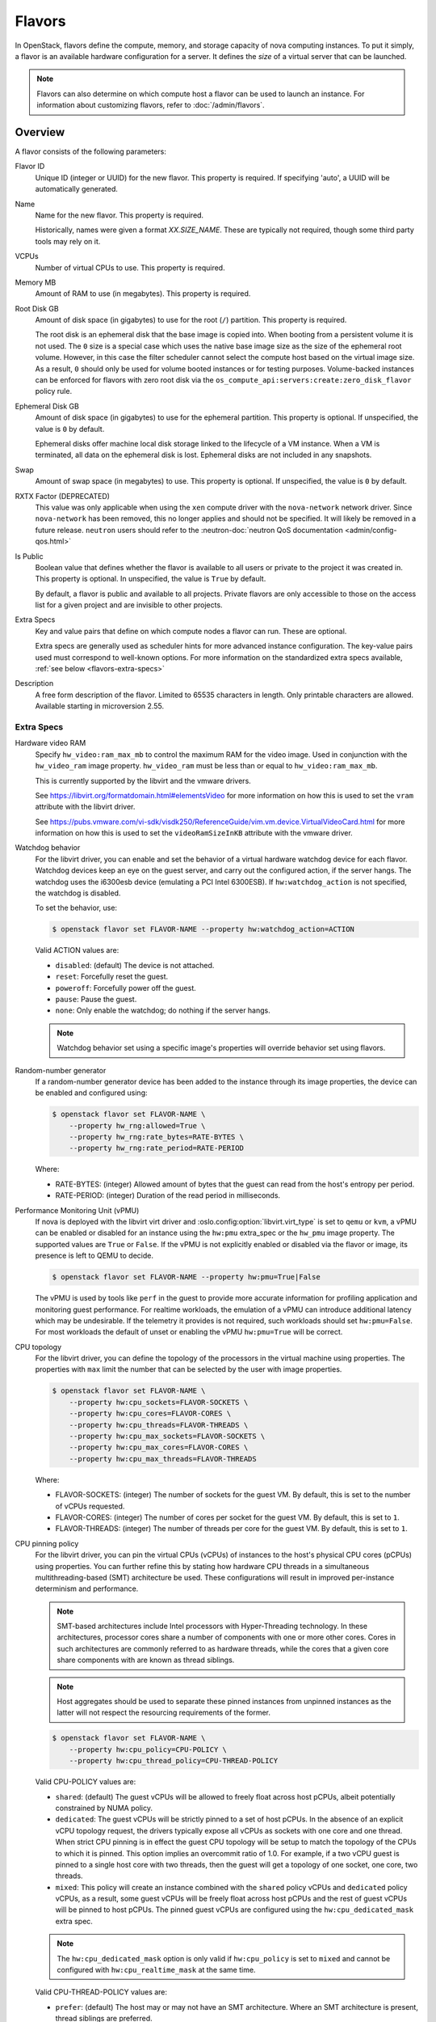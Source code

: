 =======
Flavors
=======

In OpenStack, flavors define the compute, memory, and storage capacity of nova
computing instances. To put it simply, a flavor is an available hardware
configuration for a server. It defines the *size* of a virtual server that can
be launched.

.. note::

   Flavors can also determine on which compute host a flavor can be used to
   launch an instance. For information about customizing flavors, refer to
   :doc:`/admin/flavors`.

Overview
--------

A flavor consists of the following parameters:

Flavor ID
  Unique ID (integer or UUID) for the new flavor. This property is required. If
  specifying 'auto', a UUID will be automatically generated.

Name
  Name for the new flavor. This property is required.

  Historically, names were given a format `XX.SIZE_NAME`. These are typically
  not required, though some third party tools may rely on it.

VCPUs
  Number of virtual CPUs to use. This property is required.

Memory MB
  Amount of RAM to use (in megabytes). This property is required.

Root Disk GB
  Amount of disk space (in gigabytes) to use for the root (``/``) partition.
  This property is required.

  The root disk is an ephemeral disk that the base image is copied into. When
  booting from a persistent volume it is not used. The ``0`` size is a special
  case which uses the native base image size as the size of the ephemeral root
  volume. However, in this case the filter scheduler cannot select the compute
  host based on the virtual image size. As a result, ``0`` should only be used
  for volume booted instances or for testing purposes. Volume-backed instances
  can be enforced for flavors with zero root disk via the
  ``os_compute_api:servers:create:zero_disk_flavor`` policy rule.

Ephemeral Disk GB
  Amount of disk space (in gigabytes) to use for the ephemeral partition. This
  property is optional. If unspecified, the value is ``0`` by default.

  Ephemeral disks offer machine local disk storage linked to the lifecycle of a
  VM instance. When a VM is terminated, all data on the ephemeral disk is lost.
  Ephemeral disks are not included in any snapshots.

Swap
  Amount of swap space (in megabytes) to use. This property is optional. If
  unspecified, the value is ``0`` by default.

RXTX Factor (DEPRECATED)
  This value was only applicable when using the ``xen`` compute driver with the
  ``nova-network`` network driver. Since ``nova-network`` has been removed,
  this no longer applies and should not be specified. It will likely be
  removed in a future release. ``neutron`` users should refer to the
  :neutron-doc:`neutron QoS documentation <admin/config-qos.html>`

Is Public
  Boolean value that defines whether the flavor is available to all users or
  private to the project it was created in. This property is optional. In
  unspecified, the value is ``True`` by default.

  By default, a flavor is public and available to all projects. Private flavors
  are only accessible to those on the access list for a given project and are
  invisible to other projects.

Extra Specs
  Key and value pairs that define on which compute nodes a flavor can run.
  These are optional.

  Extra specs are generally used as scheduler hints for more advanced instance
  configuration. The key-value pairs used must correspond to well-known
  options.  For more information on the standardized extra specs available,
  :ref:`see below <flavors-extra-specs>`

Description
  A free form description of the flavor. Limited to 65535 characters in length.
  Only printable characters are allowed. Available starting in
  microversion 2.55.

.. _flavors-extra-specs:

Extra Specs
~~~~~~~~~~~

.. todo::

   This is now documented in :doc:`/configuration/extra-specs`, so this should
   be removed and the documentation moved to those specs.

.. _extra-specs-hardware-video-ram:

Hardware video RAM
  Specify ``hw_video:ram_max_mb`` to control the maximum RAM for the video
  image. Used in conjunction with the ``hw_video_ram`` image property.
  ``hw_video_ram`` must be less than or equal to ``hw_video:ram_max_mb``.

  This is currently supported by the libvirt and the vmware drivers.

  See https://libvirt.org/formatdomain.html#elementsVideo for more information
  on how this is used to set the ``vram`` attribute with the libvirt driver.

  See https://pubs.vmware.com/vi-sdk/visdk250/ReferenceGuide/vim.vm.device.VirtualVideoCard.html
  for more information on how this is used to set the ``videoRamSizeInKB`` attribute with
  the vmware driver.

.. _extra-specs-watchdog-behavior:

Watchdog behavior
  For the libvirt driver, you can enable and set the behavior of a virtual
  hardware watchdog device for each flavor. Watchdog devices keep an eye on the
  guest server, and carry out the configured action, if the server hangs. The
  watchdog uses the i6300esb device (emulating a PCI Intel 6300ESB). If
  ``hw:watchdog_action`` is not specified, the watchdog is disabled.

  To set the behavior, use:

  .. code-block:: console

     $ openstack flavor set FLAVOR-NAME --property hw:watchdog_action=ACTION

  Valid ACTION values are:

  - ``disabled``: (default) The device is not attached.
  - ``reset``: Forcefully reset the guest.
  - ``poweroff``: Forcefully power off the guest.
  - ``pause``: Pause the guest.
  - ``none``: Only enable the watchdog; do nothing if the server hangs.

  .. note::

     Watchdog behavior set using a specific image's properties will override
     behavior set using flavors.

.. _extra-specs-random-number-generator:

Random-number generator
  If a random-number generator device has been added to the instance through
  its image properties, the device can be enabled and configured using:

  .. code-block:: console

     $ openstack flavor set FLAVOR-NAME \
         --property hw_rng:allowed=True \
         --property hw_rng:rate_bytes=RATE-BYTES \
         --property hw_rng:rate_period=RATE-PERIOD

  Where:

  - RATE-BYTES: (integer) Allowed amount of bytes that the guest can read from
    the host's entropy per period.
  - RATE-PERIOD: (integer) Duration of the read period in milliseconds.

.. _extra-specs-performance-monitoring-unit:

Performance Monitoring Unit (vPMU)
  If nova is deployed with the libvirt virt driver and
  :oslo.config:option:`libvirt.virt_type` is set to ``qemu`` or ``kvm``, a
  vPMU can be enabled or disabled for an instance using the ``hw:pmu``
  extra_spec or the ``hw_pmu`` image property.
  The supported values are ``True`` or ``False``. If the vPMU is not
  explicitly enabled or disabled via the flavor or image, its presence is left
  to QEMU to decide.

  .. code-block:: console

     $ openstack flavor set FLAVOR-NAME --property hw:pmu=True|False

  The vPMU is used by tools like ``perf`` in the guest to provide more accurate
  information for profiling application and monitoring guest performance.
  For realtime workloads, the emulation of a vPMU can introduce additional
  latency which may be undesirable. If the telemetry it provides is not
  required, such workloads should set ``hw:pmu=False``. For most workloads
  the default of unset or enabling the vPMU ``hw:pmu=True`` will be correct.

.. _extra-specs-cpu-topology:

CPU topology
  For the libvirt driver, you can define the topology of the processors in the
  virtual machine using properties. The properties with ``max`` limit the
  number that can be selected by the user with image properties.

  .. code-block:: console

     $ openstack flavor set FLAVOR-NAME \
         --property hw:cpu_sockets=FLAVOR-SOCKETS \
         --property hw:cpu_cores=FLAVOR-CORES \
         --property hw:cpu_threads=FLAVOR-THREADS \
         --property hw:cpu_max_sockets=FLAVOR-SOCKETS \
         --property hw:cpu_max_cores=FLAVOR-CORES \
         --property hw:cpu_max_threads=FLAVOR-THREADS

  Where:

  - FLAVOR-SOCKETS: (integer) The number of sockets for the guest VM. By
    default, this is set to the number of vCPUs requested.
  - FLAVOR-CORES: (integer) The number of cores per socket for the guest VM. By
    default, this is set to ``1``.
  - FLAVOR-THREADS: (integer) The number of threads per core for the guest VM.
    By default, this is set to ``1``.

.. _extra-specs-cpu-policy:

CPU pinning policy
  For the libvirt driver, you can pin the virtual CPUs (vCPUs) of instances to
  the host's physical CPU cores (pCPUs) using properties. You can further
  refine this by stating how hardware CPU threads in a simultaneous
  multithreading-based (SMT) architecture be used. These configurations will
  result in improved per-instance determinism and performance.

  .. note::

     SMT-based architectures include Intel processors with Hyper-Threading
     technology. In these architectures, processor cores share a number of
     components with one or more other cores. Cores in such architectures are
     commonly referred to as hardware threads, while the cores that a given
     core share components with are known as thread siblings.

  .. note::

     Host aggregates should be used to separate these pinned instances from
     unpinned instances as the latter will not respect the resourcing
     requirements of the former.

  .. code:: console

     $ openstack flavor set FLAVOR-NAME \
         --property hw:cpu_policy=CPU-POLICY \
         --property hw:cpu_thread_policy=CPU-THREAD-POLICY

  Valid CPU-POLICY values are:

  - ``shared``: (default) The guest vCPUs will be allowed to freely float
    across host pCPUs, albeit potentially constrained by NUMA policy.
  - ``dedicated``: The guest vCPUs will be strictly pinned to a set of host
    pCPUs. In the absence of an explicit vCPU topology request, the drivers
    typically expose all vCPUs as sockets with one core and one thread.  When
    strict CPU pinning is in effect the guest CPU topology will be setup to
    match the topology of the CPUs to which it is pinned. This option implies
    an overcommit ratio of 1.0. For example, if a two vCPU guest is pinned to a
    single host core with two threads, then the guest will get a topology of
    one socket, one core, two threads.
  - ``mixed``: This policy will create an instance combined with the ``shared``
    policy vCPUs and ``dedicated`` policy vCPUs, as a result, some guest vCPUs
    will be freely float across host pCPUs and the rest of guest vCPUs will be
    pinned to host pCPUs. The pinned guest vCPUs are configured using the
    ``hw:cpu_dedicated_mask`` extra spec.

  .. note::

     The ``hw:cpu_dedicated_mask`` option is only valid if ``hw:cpu_policy``
     is set to ``mixed`` and cannot be configured with ``hw:cpu_realtime_mask``
     at the same time.

  Valid CPU-THREAD-POLICY values are:

  - ``prefer``: (default) The host may or may not have an SMT architecture.
    Where an SMT architecture is present, thread siblings are preferred.
  - ``isolate``: The host must not have an SMT architecture or must emulate a
    non-SMT architecture. Hosts that support SMT (by reporting the
    ``HW_CPU_HYPERTHREADING`` trait) are excluded.
  - ``require``: The host must have an SMT architecture and must report the
    ``HW_CPU_HYPERTHREADING`` trait. Each vCPU is allocated on thread siblings.
    If the host does not have an SMT architecture, then it is not used. If the
    host has an SMT architecture, but not enough cores with free thread
    siblings are available, then scheduling fails.

  .. note::

     The ``hw:cpu_thread_policy`` option is valid if ``hw:cpu_policy`` is set
     to ``dedicated`` or ``mixed``.

.. _pci_numa_affinity_policy:

PCI NUMA Affinity Policy
  For the libvirt driver, you can specify the NUMA affinity policy for
  PCI passthrough devices and neutron SR-IOV interfaces via the
  ``hw:pci_numa_affinity_policy`` flavor extra spec or
  ``hw_pci_numa_affinity_policy``  image property. The allowed values are
  ``required``, ``socket``, ``preferred`` or ``legacy`` (default).

  **required**
      This value will mean that nova will boot instances with PCI devices
      **only** if at least one of the NUMA nodes of the instance is associated
      with these PCI devices. It means that if NUMA node info for some PCI
      devices could not be determined, those PCI devices wouldn't be consumable
      by the instance. This provides maximum performance.

  **socket**
      This means that the PCI device must be affined to the same host socket as
      at least one of the guest NUMA nodes. For example, consider a system with
      two sockets, each with two NUMA nodes, numbered node 0 and node 1 on
      socket 0, and node 2 and node 3 on socket 1. There is a PCI device
      affined to node 0. An PCI instance with two guest NUMA nodes and the
      ``socket`` policy can be affined to either:

      * node 0 and node 1
      * node 0 and node 2
      * node 0 and node 3
      * node 1 and node 2
      * node 1 and node 3

      The instance cannot be affined to node 2 and node 3, as neither of those
      are on the same socket as the PCI device. If the other nodes are consumed
      by other instances and only nodes 2 and 3 are available, the instance
      will not boot.

  **preferred**
      This value will mean that ``nova-scheduler`` will choose a compute host
      with minimal consideration for the NUMA affinity of PCI devices.
      ``nova-compute`` will attempt a best effort selection of PCI devices
      based on NUMA affinity, however, if this is not possible then
      ``nova-compute`` will fall back to scheduling on a NUMA node that is not
      associated with the PCI device.

  **legacy**
      This is the default value and it describes the current nova behavior.
      Usually we have information about association of PCI devices with NUMA
      nodes. However, some PCI devices do not provide such information. The
      ``legacy`` value will mean that nova will boot instances with PCI device
      if either:

      * The PCI device is associated with at least one NUMA nodes on which the
        instance will be booted

      * There is no information about PCI-NUMA affinity available

.. _extra-specs-numa-topology:

NUMA topology
  For the libvirt driver, you can define the host NUMA placement for the
  instance vCPU threads as well as the allocation of instance vCPUs and memory
  from the host NUMA nodes. For flavors whose memory and vCPU allocations are
  larger than the size of NUMA nodes in the compute hosts, the definition of a
  NUMA topology allows hosts to better utilize NUMA and improve performance of
  the instance OS.

  .. code-block:: console

     $ openstack flavor set FLAVOR-NAME \
         --property hw:numa_nodes=FLAVOR-NODES \
         --property hw:numa_cpus.N=FLAVOR-CORES \
         --property hw:numa_mem.N=FLAVOR-MEMORY

  Where:

  - FLAVOR-NODES: (integer) The number of host NUMA nodes to restrict execution
    of instance vCPU threads to. If not specified, the vCPU threads can run on
    any number of the host NUMA nodes available.
  - N: (integer) The instance NUMA node to apply a given CPU or memory
    configuration to, where N is in the range ``0`` to ``FLAVOR-NODES - 1``.
  - FLAVOR-CORES: (comma-separated list of integers) A list of instance vCPUs
    to map to instance NUMA node N. If not specified, vCPUs are evenly divided
    among available NUMA nodes.
  - FLAVOR-MEMORY: (integer) The number of MB of instance memory to map to
    instance NUMA node N. If not specified, memory is evenly divided among
    available NUMA nodes.

  .. note::

     ``hw:numa_cpus.N`` and ``hw:numa_mem.N`` are only valid if
     ``hw:numa_nodes`` is set. Additionally, they are only required if the
     instance's NUMA nodes have an asymmetrical allocation of CPUs and RAM
     (important for some NFV workloads).

  .. note::

     The ``N`` parameter is an index of *guest* NUMA nodes and may not
     correspond to *host* NUMA nodes. For example, on a platform with two NUMA
     nodes, the scheduler may opt to place guest NUMA node 0, as referenced in
     ``hw:numa_mem.0`` on host NUMA node 1 and vice versa.  Similarly, the
     integers used for ``FLAVOR-CORES`` are indexes of *guest* vCPUs and may
     not correspond to *host* CPUs. As such, this feature cannot be used to
     constrain instances to specific host CPUs or NUMA nodes.

  .. warning::

     If the combined values of ``hw:numa_cpus.N`` or ``hw:numa_mem.N`` are
     greater than the available number of CPUs or memory respectively, an
     exception is raised.

.. _extra-specs-memory-encryption:

Hardware encryption of guest memory
  If there are compute hosts which support encryption of guest memory
  at the hardware level, this functionality can be requested via the
  ``hw:mem_encryption`` extra spec parameter:

  .. code-block:: console

     $ openstack flavor set FLAVOR-NAME \
         --property hw:mem_encryption=True

.. _extra-specs-realtime-policy:

CPU real-time policy
  For the libvirt driver, you can state that one or more of your instance
  virtual CPUs (vCPUs), though not all of them, run with a real-time policy.
  When used on a correctly configured host, this provides stronger guarantees
  for worst case scheduler latency for vCPUs and is a requirement for certain
  applications.

  .. todo::

     Document the required steps to configure hosts and guests. There are a lot
     of things necessary, from isolating hosts and configuring the
     ``[compute] cpu_dedicated_set`` nova configuration option on the host, to
     choosing a correctly configured guest image.

  .. important::

     While most of your instance vCPUs can run with a real-time policy, you must
     either mark at least one vCPU as non-real-time to be account for emulator
     overhead (housekeeping) or explicitly configure an :ref:`emulator thread
     policy <extra-specs-emulator-threads-policy>`.

  .. important::

     To use this extra spec, you must enable pinned CPUs. Refer to
     :ref:`CPU policy <extra-specs-cpu-policy>` for more information.

  .. code:: console

     $ openstack flavor set FLAVOR-NAME \
         --property hw:cpu_realtime=CPU-REALTIME-POLICY \
         --property hw:cpu_realtime_mask=CPU-REALTIME-MASK

  Where:

  CPU-REALTIME-POLICY (enum):
    One of:

    - ``no``: (default) The guest vCPUs will not have a real-time policy
    - ``yes``: The guest vCPUs will have a real-time policy

  CPU-REALTIME-MASK (coremask):
    A coremask indicating which vCPUs **will** or, if starting with a ``^``,
    **will not** have a real-time policy. For example, a value of ``0-5``
    indicates that vCPUs ``0`` to ``5`` will have a real-time policy.
    Conversely, a value of ``^0-1`` indicates that all vCPUs *except* vCPUs
    ``0`` and ``1`` will have a real-time policy.

  .. note::

     The ``hw:cpu_realtime_mask`` option is only valid if ``hw:cpu_realtime``
     is set to ``yes``.

  .. versionchanged:: 22.0.0 (Victoria)

     Previously, it was necessary to specify ``hw:cpu_realtime_mask`` when
     ``hw:cpu_realtime`` was set to yes. Starting in Victoria, it is possible
     to omit this when an emulator thread policy is configured using the
     ``hw:emulator_threads_policy`` extra spec.

  .. versionchanged:: 22.0.0 (Victoria)

     Previously, the leading caret was necessary and omitting it would be
     equivalent to not setting the mask, resulting in a failure to spawn
     the instance.

.. _extra-specs-emulator-threads-policy:

Emulator threads policy
  For the libvirt driver, you can assign a separate pCPU to an instance that
  will be used for emulator threads, which are emulator processes not directly
  related to the guest OS. This pCPU will used in addition to the pCPUs used
  for the guest. This is generally required for use with a :ref:`real-time
  workload <extra-specs-realtime-policy>`.

  .. important::

     To use this extra spec, you must enable pinned CPUs. Refer to :ref:`CPU
     policy <extra-specs-cpu-policy>` for more information.

  .. code:: console

     $ openstack flavor set FLAVOR-NAME \
         --property hw:emulator_threads_policy=THREAD-POLICY

  The expected behavior of emulator threads depends on the value of the
  ``hw:emulator_threads_policy`` flavor extra spec and the value of
  :oslo.config:option:`compute.cpu_shared_set`. It is presented in the
  following table:

  .. list-table::
     :header-rows: 1
     :stub-columns: 1

     * -
       - :oslo.config:option:`compute.cpu_shared_set` set
       - :oslo.config:option:`compute.cpu_shared_set` unset
     * - ``hw:emulator_treads_policy`` unset (default)
       - Pinned to all of the instance's pCPUs
       - Pinned to all of the instance's pCPUs
     * - ``hw:emulator_threads_policy`` = ``share``
       - Pinned to :oslo.config:option:`compute.cpu_shared_set`
       - Pinned to all of the instance's pCPUs
     * - ``hw:emulator_threads_policy`` = ``isolate``
       - Pinned to a single pCPU distinct from the instance's pCPUs
       - Pinned to a single pCPU distinct from the instance's pCPUs

.. _extra-specs-large-pages-allocation:

Large pages allocation
  You can configure the size of large pages used to back the VMs.

  .. code:: console

     $ openstack flavor set FLAVOR-NAME \
         --property hw:mem_page_size=PAGE_SIZE

  Valid ``PAGE_SIZE`` values are:

  - ``small``: (default) The smallest page size is used. Example: 4 KB on x86.
  - ``large``: Only use larger page sizes for guest RAM. Example: either 2 MB
    or 1 GB on x86.
  - ``any``: It is left up to the compute driver to decide. In this case, the
    libvirt driver might try to find large pages, but fall back to small pages.
    Other drivers may choose alternate policies for ``any``.
  - pagesize: (string) An explicit page size can be set if the workload has
    specific requirements. This value can be an integer value for the page size
    in KB, or can use any standard suffix. Example: ``4KB``, ``2MB``,
    ``2048``, ``1GB``.

  .. note::

     Large pages can be enabled for guest RAM without any regard to whether the
     guest OS will use them or not. If the guest OS chooses not to use huge
     pages, it will merely see small pages as before. Conversely, if a guest OS
     does intend to use huge pages, it is very important that the guest RAM be
     backed by huge pages. Otherwise, the guest OS will not be getting the
     performance benefit it is expecting.

.. _extra-spec-pci-passthrough:

PCI passthrough
  You can assign PCI devices to a guest by specifying them in the flavor.

  .. code:: console

     $ openstack flavor set FLAVOR-NAME \
         --property pci_passthrough:alias=ALIAS:COUNT

  Where:

  - ALIAS: (string) The alias which correspond to a particular PCI device class
    as configured in the nova configuration file (see
    :oslo.config:option:`pci.alias`).
  - COUNT: (integer) The amount of PCI devices of type ALIAS to be assigned to
    a guest.

.. _extra-specs-hiding-hypervisor-signature:

Hiding hypervisor signature
  Some hypervisors add a signature to their guests. While the presence
  of the signature can enable some paravirtualization features on the
  guest, it can also have the effect of preventing some drivers from
  loading. Hiding the signature by setting this property to true may
  allow such drivers to load and work.

  .. note::

     As of the 18.0.0 Rocky release, this is only supported by the libvirt
     driver.

     Prior to the 21.0.0 Ussuri release, this was called
     ``hide_hypervisor_id``. An alias is provided to provide backwards
     compatibility.

  .. code:: console

     $ openstack flavor set FLAVOR-NAME \
         --property hw:hide_hypervisor_id=VALUE

  Where:

  - VALUE: (string) 'true' or 'false'. 'false' is equivalent to the
    property not existing.

.. _extra-specs-secure-boot:

Secure Boot
  :doc:`Secure Boot </admin/secure-boot>` can help ensure the bootloader used
  for your instances is trusted, preventing a possible attack vector.

  .. code:: console

     $ openstack flavor set FLAVOR-NAME \
         --property os:secure_boot=SECURE_BOOT_OPTION

  Valid ``SECURE_BOOT_OPTION`` values are:

  - ``required``: Enable Secure Boot for instances running with this flavor.
  - ``disabled`` or ``optional``: (default) Disable Secure Boot for instances
    running with this flavor.

  .. note::

     Supported by the Hyper-V and libvirt drivers.

  .. versionchanged:: 23.0.0 (Wallaby)

     Added support for secure boot to the libvirt driver.

.. _extra-specs-required-resources:

Custom resource classes and standard resource classes to override
  Specify custom resource classes to require or override quantity values of
  standard resource classes.

  The syntax of the extra spec is ``resources:<resource_class_name>=VALUE``
  (``VALUE`` is integer).
  The name of custom resource classes must start with ``CUSTOM_``.
  Standard resource classes to override are ``VCPU``, ``MEMORY_MB`` or
  ``DISK_GB``. In this case, you can disable scheduling based on standard
  resource classes by setting the value to ``0``.

  For example:

  - ``resources:CUSTOM_BAREMETAL_SMALL=1``
  - ``resources:VCPU=0``

  See :ironic-doc:`Create flavors for use with the Bare Metal service
  <install/configure-nova-flavors>` for more examples.

  .. versionadded:: 16.0.0 (Pike)

.. _extra-specs-required-traits:

Required traits
  Required traits allow specifying a server to build on a compute node with
  the set of traits specified in the flavor. The traits are associated with
  the resource provider that represents the compute node in the Placement
  API. See the resource provider traits API reference for more details:
  https://docs.openstack.org/api-ref/placement/#resource-provider-traits

  The syntax of the extra spec is ``trait:<trait_name>=required``, for
  example:

  - ``trait:HW_CPU_X86_AVX2=required``
  - ``trait:STORAGE_DISK_SSD=required``

  The scheduler will pass required traits to the
  ``GET /allocation_candidates`` endpoint in the Placement API to include
  only resource providers that can satisfy the required traits. In 17.0.0
  the only valid value is ``required``. In 18.0.0 ``forbidden`` is added (see
  below). Any other value will be considered
  invalid.

  The FilterScheduler is currently the only scheduler driver that supports
  this feature.

  Traits can be managed using the `osc-placement plugin`__.

  __ https://docs.openstack.org/osc-placement/latest/index.html

  .. versionadded:: 17.0.0 (Queens)

.. _extra-specs-forbidden-traits:

Forbidden traits
  Forbidden traits are similar to required traits, described above, but
  instead of specifying the set of traits that must be satisfied by a compute
  node, forbidden traits must **not** be present.

  The syntax of the extra spec is ``trait:<trait_name>=forbidden``, for
  example:

  - ``trait:HW_CPU_X86_AVX2=forbidden``
  - ``trait:STORAGE_DISK_SSD=forbidden``

  The FilterScheduler is currently the only scheduler driver that supports
  this feature.

  Traits can be managed using the `osc-placement plugin`__.

  __ https://docs.openstack.org/osc-placement/latest/index.html

  .. versionadded:: 18.0.0 (Rocky)

.. _extra-specs-numbered-resource-groupings:

Numbered groupings of resource classes and traits
  Specify numbered groupings of resource classes and traits.

  The syntax is as follows (``N`` and ``VALUE`` are integers):

  .. parsed-literal::

    resources\ *N*:*<resource_class_name>*\ =\ *VALUE*
    trait\ *N*:*<trait_name>*\ =required

  A given numbered ``resources`` or ``trait`` key may be repeated to
  specify multiple resources/traits in the same grouping,
  just as with the un-numbered syntax.

  Specify inter-group affinity policy via the ``group_policy`` key,
  which may have the following values:

  * ``isolate``: Different numbered request groups will be satisfied by
    *different* providers.
  * ``none``: Different numbered request groups may be satisfied
    by different providers *or* common providers.

  .. note::

      If more than one group is specified then the ``group_policy`` is
      mandatory in the request. However such groups might come from other
      sources than flavor extra_spec (e.g. from Neutron ports with QoS
      minimum bandwidth policy). If the flavor does not specify any groups
      and ``group_policy`` but more than one group is coming from other
      sources then nova will default the ``group_policy`` to ``none`` to
      avoid scheduler failure.

  For example, to create a server with the following VFs:

  * One SR-IOV virtual function (VF) on NET1 with bandwidth 10000 bytes/sec
  * One SR-IOV virtual function (VF) on NET2 with bandwidth 20000 bytes/sec
    on a *different* NIC with SSL acceleration

  It is specified in the extra specs as follows::

    resources1:SRIOV_NET_VF=1
    resources1:NET_EGRESS_BYTES_SEC=10000
    trait1:CUSTOM_PHYSNET_NET1=required
    resources2:SRIOV_NET_VF=1
    resources2:NET_EGRESS_BYTES_SEC:20000
    trait2:CUSTOM_PHYSNET_NET2=required
    trait2:HW_NIC_ACCEL_SSL=required
    group_policy=isolate

  See `Granular Resource Request Syntax`__ for more details.

  __ https://specs.openstack.org/openstack/nova-specs/specs/rocky/implemented/granular-resource-requests.html

  .. versionadded:: 18.0.0 (Rocky)

.. _vtpm-flavor:

Emulated Virtual TPM
  If supported by the compute host, you can add an :doc:`emulated trusted
  platform module (TPM) </admin/emulated-tpm>` to the guest OS.

  .. code:: console

     $ openstack flavor set FLAVOR-NAME \
         --property hw:tpm_version=$VERSION \
         --property hw:tpm_model=$MODEL

  ``hw:tpm_version`` is required to enable support. Valid ``$VERSION`` values
  are:

  - ``1.2`` : Selects TPM version 1.2 support.
  - ``2.0`` : Selects TPM version 2.0 support.

  ``hw:tpm_model`` is optional. Valid ``$MODEL`` values are:

  - ``tpm-tis``: Selects TIS device model. This is the default value.
  - ``tpm-crb``: Selects CRB device model. Only valid for TPM version 2.0.

